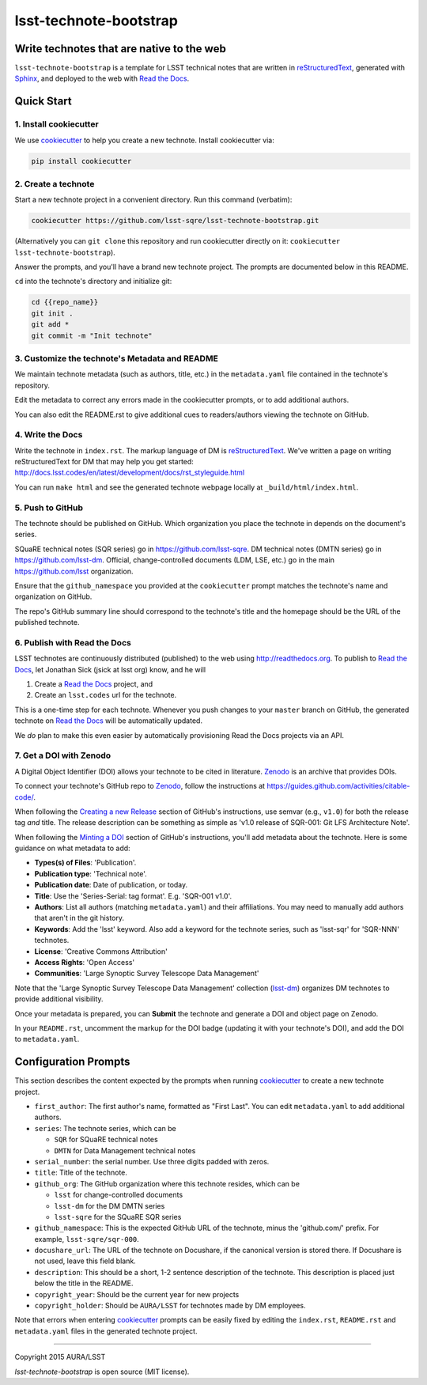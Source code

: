 #######################
lsst-technote-bootstrap
#######################

Write technotes that are native to the web
==========================================

``lsst-technote-bootstrap`` is a template for LSST technical notes that are written in `reStructuredText`_, generated with `Sphinx`_, and deployed to the web with `Read the Docs`_.

.. _reStructuredText: http://sphinx-doc.org/rest.html
.. _Sphinx: http://sphinx-doc.org
.. _Read the Docs: http://readthedocs.org

Quick Start
===========

1. Install cookiecutter
-----------------------

We use `cookiecutter`_ to help you create a new technote.
Install cookiecutter via:

.. code-block:: bash

   pip install cookiecutter

.. _cookiecutter: http://cookiecutter.rtfd.org/

2. Create a technote
--------------------

Start a new technote project in a convenient directory.
Run this command (verbatim):

.. code-block:: bash

   cookiecutter https://github.com/lsst-sqre/lsst-technote-bootstrap.git

(Alternatively you can ``git clone`` this repository and run cookiecutter directly on it: ``cookiecutter lsst-technote-bootstrap``).

Answer the prompts, and you'll have a brand new technote project.
The prompts are documented below in this README.

``cd`` into the technote's directory and initialize git:

.. code-block:: bash

   cd {{repo_name}}
   git init .
   git add *
   git commit -m "Init technote"

3. Customize the technote's Metadata and README
------------------------------------------------

We maintain technote metadata (such as authors, title, etc.) in the ``metadata.yaml`` file contained in the technote's repository.

Edit the metadata to correct any errors made in the cookiecutter prompts, or to add additional authors.

You can also edit the README.rst to give additional cues to readers/authors viewing the technote on GitHub.

4. Write the Docs
-----------------

Write the technote in ``index.rst``.
The markup language of DM is `reStructuredText`_.
We've written a page on writing reStructuredText for DM that may help you get started: http://docs.lsst.codes/en/latest/development/docs/rst_styleguide.html

You can run ``make html`` and see the generated technote webpage locally at ``_build/html/index.html``.

5. Push to GitHub
-----------------

The technote should be published on GitHub.
Which organization you place the technote in depends on the document's series.

SQuaRE technical notes (SQR series) go in https://github.com/lsst-sqre.
DM technical notes (DMTN series) go in https://github.com/lsst-dm.
Official, change-controlled documents (LDM, LSE, etc.) go in the main https://github.com/lsst organization.

Ensure that the ``github_namespace`` you provided at the ``cookiecutter`` prompt matches the technote's name and organization on GitHub.

The repo's GitHub summary line should correspond to the technote's title and the homepage should be the URL of the published technote.

6. Publish with Read the Docs
-----------------------------

LSST technotes are continuously distributed (published) to the web using http://readthedocs.org.
To publish to `Read the Docs`_, let Jonathan Sick (jsick at lsst org) know, and he will

1. Create a `Read the Docs`_ project, and
2. Create an ``lsst.codes`` url for the technote.

This is a one-time step for each technote.
Whenever you push changes to your ``master`` branch on GitHub, the generated technote on `Read the Docs`_ will be automatically updated.

We *do* plan to make this even easier by automatically provisioning Read the Docs projects via an API.

7. Get a DOI with Zenodo
------------------------

A Digital Object Identifier (DOI) allows your technote to be cited in literature.
Zenodo_ is an archive that provides DOIs.

To connect your technote's GitHub repo to Zenodo_, follow the instructions at https://guides.github.com/activities/citable-code/.

When following the `Creating a new Release`_ section of GitHub's instructions, use semvar (e.g., ``v1.0``) for both the release tag *and* title. 
The release description can be something as simple as 'v1.0 release of SQR-001: Git LFS Architecture Note'.

.. _Creating a New Release: https://guides.github.com/activities/citable-code/#create

When following the `Minting a DOI`_ section of GitHub's instructions, you'll add metadata about the technote.
Here is some guidance on what metadata to add:

.. _Minting a DOI: https://guides.github.com/activities/citable-code/#finishing

- **Types(s) of Files**: 'Publication'.
- **Publication type**: 'Technical note'.
- **Publication date**: Date of publication, or today.
- **Title**: Use the 'Series-Serial: tag format'. E.g. 'SQR-001 v1.0'.
- **Authors**: List all authors (matching ``metadata.yaml``) and their affiliations. You may need to manually add authors that aren't in the git history.
- **Keywords**: Add the 'lsst' keyword. Also add a keyword for the technote series, such as 'lsst-sqr' for 'SQR-NNN' technotes.
- **License**: 'Creative Commons Attribution'
- **Access Rights**: 'Open Access'
- **Communities**: 'Large Synoptic Survey Telescope Data Management'

Note that the 'Large Synoptic Survey Telescope Data Management' collection (`lsst-dm`_) organizes DM technotes to provide additional visibility.

.. _lsst-dm: https://zenodo.org/collection/user-lsst-dm

Once your metadata is prepared, you can **Submit** the technote and generate a DOI and object page on Zenodo.

In your ``README.rst``, uncomment the markup for the DOI badge (updating it with your technote's DOI), and add the DOI to ``metadata.yaml``.

.. _Zenodo: http://zenodo.org


.. _config-prompts:

Configuration Prompts
=====================

This section describes the content expected by the prompts when running `cookiecutter`_ to create a new technote project.

- ``first_author``: The first author's name, formatted as "First Last". You can edit ``metadata.yaml`` to add additional authors.
- ``series``: The technote series, which can be

  - ``SQR`` for SQuaRE technical notes
  - ``DMTN`` for Data Management technical notes

- ``serial_number``: the serial number. Use three digits padded with zeros.
- ``title``: Title of the technote.
- ``github_org``: The GitHub organization where this technote resides, which can be

  - ``lsst`` for change-controlled documents
  - ``lsst-dm`` for the DM DMTN series
  - ``lsst-sqre`` for the SQuaRE SQR series

- ``github_namespace``: This is the expected GitHub URL of the technote, minus the 'github.com/' prefix. For example, ``lsst-sqre/sqr-000``.
- ``docushare_url``: The URL of the technote on Docushare, if the canonical version is stored there. If Docushare is not used, leave this field blank.
- ``description``: This should be a short, 1-2 sentence description of the technote. This description is placed just below the title in the README.
- ``copyright_year``: Should be the current year for new projects
- ``copyright_holder``: Should be ``AURA/LSST`` for technotes made by DM employees.

Note that errors when entering `cookiecutter`_ prompts can be easily fixed by editing the ``index.rst``, ``README.rst`` and ``metadata.yaml`` files in the generated technote project.

****

Copyright 2015 AURA/LSST

`lsst-technote-bootstrap` is open source (MIT license).
